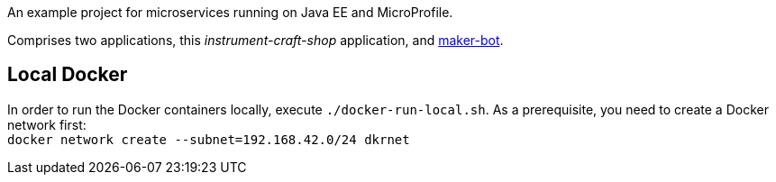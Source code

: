 An example project for microservices running on Java EE and MicroProfile.

Comprises two applications, this _instrument-craft-shop_ application, and https://github.com/sdaschner/maker-bot[maker-bot^].

== Local Docker

In order to run the Docker containers locally, execute `./docker-run-local.sh`.
As a prerequisite, you need to create a Docker network first: + 
`docker network create --subnet=192.168.42.0/24 dkrnet`
